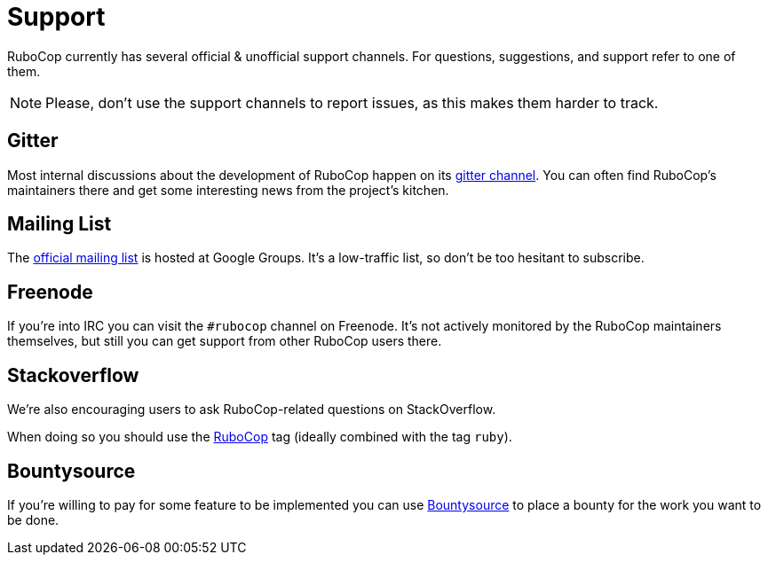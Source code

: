 = Support

RuboCop currently has several official & unofficial support channels.
For questions, suggestions, and support refer to one of them.

NOTE: Please, don't use the support channels to report issues, as this makes them
harder to track.

== Gitter

Most internal discussions about the development of RuboCop happen on its
https://gitter.im/bbatsov/rubocop[gitter channel]. You can often find
RuboCop's maintainers there and get some interesting news from the project's
kitchen.

== Mailing List

The https://groups.google.com/forum/#!forum/rubocop[official mailing list] is
hosted at Google Groups. It's a low-traffic list, so don't be too hesitant to subscribe.

== Freenode

If you're into IRC you can visit the `#rubocop` channel on Freenode.
It's not actively
monitored by the RuboCop maintainers themselves, but still you can get support
from other RuboCop users there.

== Stackoverflow

We're also encouraging users to ask RuboCop-related questions on StackOverflow.

When doing so you should use the
https://stackoverflow.com/questions/tagged/rubocop[RuboCop] tag (ideally combined
with the tag `ruby`).

== Bountysource

If you're willing to pay for some feature to be implemented you can use
https://www.bountysource.com/teams/rubocop/issues[Bountysource] to place a
bounty for the work you want to be done.
